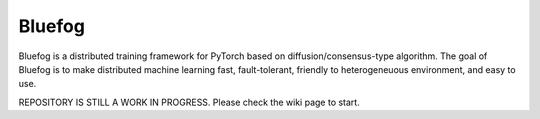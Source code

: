Bluefog
=======

.. image:: https://travis-ci.com/ybc1991/bluefog.svg?token=me5bQ3zp2qcSz5D3yVNC&branch=master
    :target: https://travis-ci.com/ybc1991/bluefog

.. image:: https://img.shields.io/badge/License-Apache%202.0-blue.svg
    :target: https://img.shields.io/badge/License-Apache%202.0-blue.svg
    :alt: License

Bluefog is a distributed training framework for PyTorch based on
diffusion/consensus-type algorithm. The goal of Bluefog is to make
distributed machine learning fast, fault-tolerant,
friendly to heterogeneuous environment, and easy to use.

REPOSITORY IS STILL A WORK IN PROGRESS. Please check the wiki page to start.

